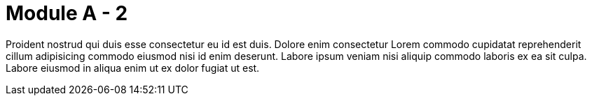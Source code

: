 = Module A - 2

Proident nostrud qui duis esse consectetur eu id est duis. Dolore enim consectetur Lorem commodo cupidatat reprehenderit cillum adipisicing commodo eiusmod nisi id enim deserunt. Labore ipsum veniam nisi aliquip commodo laboris ex ea sit culpa. Labore eiusmod in aliqua enim ut ex dolor fugiat ut est.

